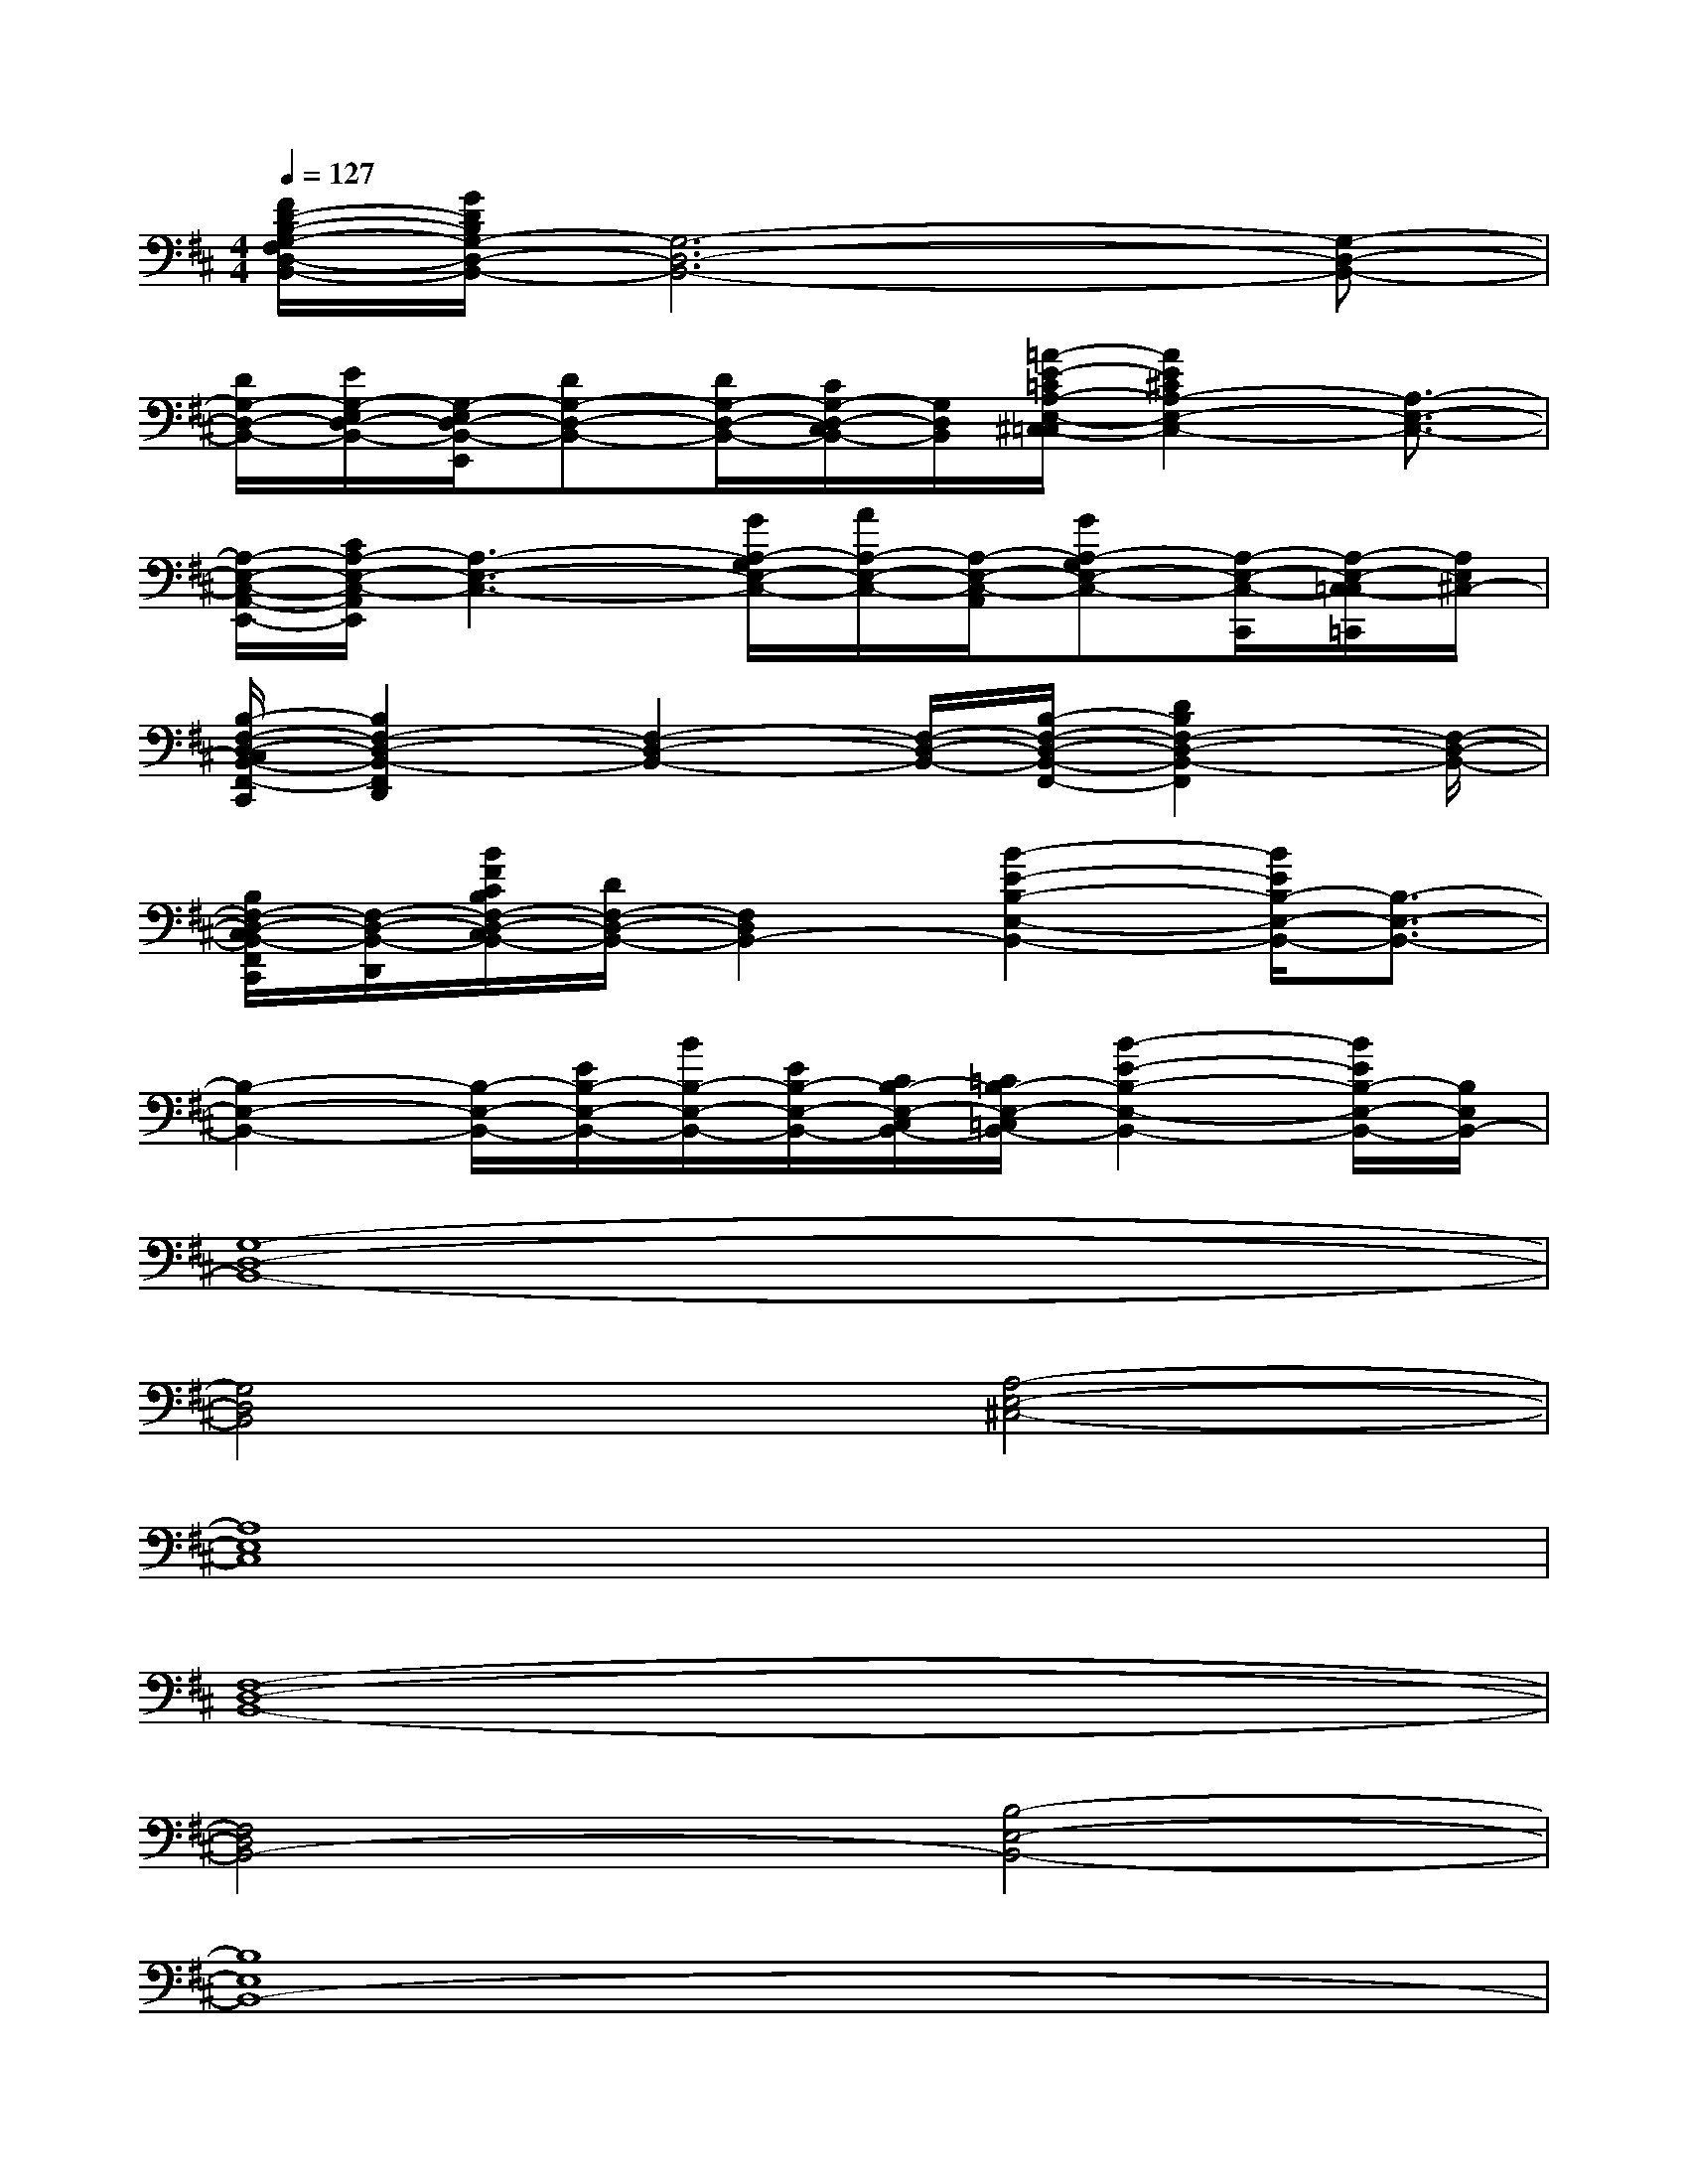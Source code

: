 X:1
T:
M:4/4
L:1/8
Q:1/4=127
K:D%2sharps
V:1
[F/2D/2-B,/2-G,/2-F,/2D,/2-B,,/2-][G/2D/2B,/2G,/2-D,/2-B,,/2-][G,6-D,6-B,,6-][G,-D,-B,,-]|
[D/2G,/2-D,/2-B,,/2-][E/2G,/2-E,/2D,/2-B,,/2-][G,/2-E,/2D,/2-B,,/2-E,,/2][DG,-D,-B,,-][D/2G,/2-D,/2-B,,/2-][C/2G,/2-D,/2-C,/2B,,/2-][G,/2D,/2B,,/2][=A/2-E/2-=C/2A,/2-E,/2-^C,/2-=C,/2][A2E2^C2A,2-E,2-C,2-][A,3/2-E,3/2-C,3/2-]|
[A,/2-E,/2-C,/2-A,,/2-E,,/2-][C/2A,/2-E,/2-C,/2-A,,/2E,,/2][A,3-E,3-C,3-][G/2A,/2-G,/2E,/2-C,/2-][A/2A,/2-E,/2-C,/2-][A,/2-E,/2-C,/2-A,,/2][GA,-G,E,-C,-][A,/2-E,/2-C,/2-C,,/2][A,/2-E,/2-C,/2-=C,/2=C,,/2][A,/2E,/2^C,/2-]|
[B,/2-F,/2-D,/2-C,/2B,,/2-F,,/2-C,,/2][B,2F,2-D,2-B,,2-F,,2D,,2][F,2-D,2-B,,2-][F,/2-D,/2-B,,/2-][B,/2-F,/2-D,/2-B,,/2-F,,/2-][D2B,2F,2-D,2-B,,2-F,,2][F,/2-D,/2-B,,/2-]|
[B,/2F,/2-D,/2-C,/2B,,/2-F,,/2C,,/2][F,/2-D,/2-B,,/2-D,,/2][B/2F/2C/2B,/2F,/2-D,/2-C,/2B,,/2-][D/2F,/2-D,/2-B,,/2-][F,2D,2B,,2-][B2-E2-B,2-E,2-B,,2-][B/2E/2B,/2-E,/2-B,,/2-][B,3/2-E,3/2-B,,3/2-]|
[B,2-E,2-B,,2-][B,/2-E,/2-B,,/2-][E/2B,/2-E,/2-B,,/2-][B/2B,/2-E,/2-B,,/2-][E/2B,/2-E,/2-B,,/2-][C/2B,/2-E,/2-C,/2B,,/2-][=C/2B,/2-E,/2-=C,/2B,,/2-][B2-E2-B,2-E,2-B,,2-][B/2E/2B,/2-E,/2-B,,/2-][B,/2E,/2B,,/2-]|
[G,8-D,8-B,,8-]|
[G,4D,4B,,4][A,4-E,4-^C,4-]|
[A,8E,8C,8]|
[F,8-D,8-B,,8-]|
[F,4D,4B,,4-][B,4-E,4-B,,4-]|
[B,8E,8B,,8-]|
[G,8-D,8-B,,8-]|
[G,4D,4B,,4][A,4-E,4-C,4-]|
[A,8E,8C,8]|
[F,8-D,8-B,,8-]